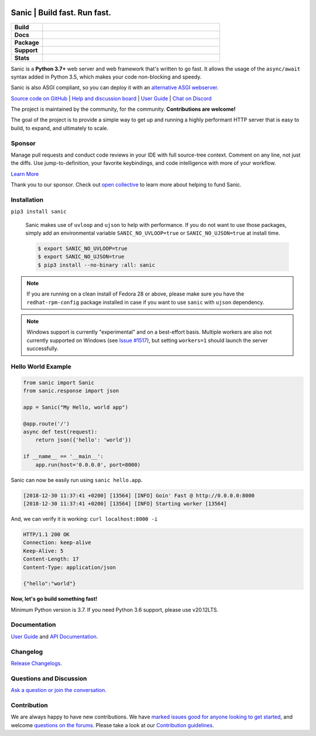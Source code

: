 .. image:: https://raw.githubusercontent.com/sanic-org/sanic-assets/master/png/sanic-framework-logo-400x97.png
    :alt: Sanic | Build fast. Run fast.

Sanic | Build fast. Run fast.
=============================

.. start-badges

.. list-table::
    :widths: 15 85
    :stub-columns: 1

    * - Build
      - | |Build Status| |AppVeyor Build Status| |Codecov|
    * - Docs
      - | |UserGuide| |Documentation|
    * - Package
      - | |PyPI| |PyPI version| |Wheel| |Supported implementations| |Code style black|
    * - Support
      - | |Forums| |Discord| |Awesome|
    * - Stats
      - | |Downloads| |WkDownloads| |Conda downloads|

.. |UserGuide| image:: https://img.shields.io/badge/user%20guide-sanic-ff0068
   :target: https://sanicframework.org/
.. |Forums| image:: https://img.shields.io/badge/forums-community-ff0068.svg
   :target: https://community.sanicframework.org/
.. |Discord| image:: https://img.shields.io/discord/812221182594121728?logo=discord
   :target: https://discord.gg/FARQzAEMAA
.. |Codecov| image:: https://codecov.io/gh/sanic-org/sanic/branch/master/graph/badge.svg
    :target: https://codecov.io/gh/sanic-org/sanic
.. |Build Status| image:: https://travis-ci.com/sanic-org/sanic.svg?branch=master
   :target: https://travis-ci.com/sanic-org/sanic
.. |AppVeyor Build Status| image:: https://ci.appveyor.com/api/projects/status/d8pt3ids0ynexi8c/branch/master?svg=true
   :target: https://ci.appveyor.com/project/sanic-org/sanic
.. |Documentation| image:: https://readthedocs.org/projects/sanic/badge/?version=latest
   :target: http://sanic.readthedocs.io/en/latest/?badge=latest
.. |PyPI| image:: https://img.shields.io/pypi/v/sanic.svg
   :target: https://pypi.python.org/pypi/sanic/
.. |PyPI version| image:: https://img.shields.io/pypi/pyversions/sanic.svg
   :target: https://pypi.python.org/pypi/sanic/
.. |Code style black| image:: https://img.shields.io/badge/code%20style-black-000000.svg
    :target: https://github.com/ambv/black
.. |Wheel| image:: https://img.shields.io/pypi/wheel/sanic.svg
    :alt: PyPI Wheel
    :target: https://pypi.python.org/pypi/sanic
.. |Supported implementations| image:: https://img.shields.io/pypi/implementation/sanic.svg
    :alt: Supported implementations
    :target: https://pypi.python.org/pypi/sanic
.. |Awesome| image:: https://cdn.rawgit.com/sindresorhus/awesome/d7305f38d29fed78fa85652e3a63e154dd8e8829/media/badge.svg
    :alt: Awesome Sanic List
    :target: https://github.com/mekicha/awesome-sanic
.. |Downloads| image:: https://pepy.tech/badge/sanic/month
    :alt: Downloads
    :target: https://pepy.tech/project/sanic
.. |WkDownloads| image:: https://pepy.tech/badge/sanic/week
    :alt: Downloads
    :target: https://pepy.tech/project/sanic
.. |Conda downloads| image:: https://img.shields.io/conda/dn/conda-forge/sanic.svg
    :alt: Downloads
    :target: https://anaconda.org/conda-forge/sanic

.. end-badges

Sanic is a **Python 3.7+** web server and web framework that's written to go fast. It allows the usage of the ``async/await`` syntax added in Python 3.5, which makes your code non-blocking and speedy.

Sanic is also ASGI compliant, so you can deploy it with an `alternative ASGI webserver <https://sanic.readthedocs.io/en/latest/sanic/deploying.html#running-via-asgi>`_.

`Source code on GitHub <https://github.com/sanic-org/sanic/>`_ | `Help and discussion board <https://community.sanicframework.org/>`_ | `User Guide <https://sanicframework.org>`_ | `Chat on Discord <https://discord.gg/FARQzAEMAA>`_

The project is maintained by the community, for the community. **Contributions are welcome!**

The goal of the project is to provide a simple way to get up and running a highly performant HTTP server that is easy to build, to expand, and ultimately to scale.

Sponsor
-------

|Try CodeStream|

.. |Try CodeStream| image:: https://alt-images.codestream.com/codestream_logo_sanicorg.png
   :target: https://codestream.com/?utm_source=github&amp;utm_campaign=sanicorg&amp;utm_medium=banner
   :alt: Try CodeStream

Manage pull requests and conduct code reviews in your IDE with full source-tree context. Comment on any line, not just the diffs. Use jump-to-definition, your favorite keybindings, and code intelligence with more of your workflow.

`Learn More <https://codestream.com/?utm_source=github&amp;utm_campaign=sanicorg&amp;utm_medium=banner>`_

Thank you to our sponsor. Check out `open collective <https://opencollective.com/sanic-org>`_ to learn more about helping to fund Sanic.

Installation
------------

``pip3 install sanic``

    Sanic makes use of ``uvloop`` and ``ujson`` to help with performance. If you do not want to use those packages, simply add an environmental variable ``SANIC_NO_UVLOOP=true`` or ``SANIC_NO_UJSON=true`` at install time.

    .. code:: shell

       $ export SANIC_NO_UVLOOP=true
       $ export SANIC_NO_UJSON=true
       $ pip3 install --no-binary :all: sanic


.. note::

  If you are running on a clean install of Fedora 28 or above, please make sure you have the ``redhat-rpm-config`` package installed in case if you want to
  use ``sanic`` with ``ujson`` dependency.

.. note::

  Windows support is currently "experimental" and on a best-effort basis. Multiple workers are also not currently supported on Windows (see `Issue #1517 <https://github.com/sanic-org/sanic/issues/1517>`_), but setting ``workers=1`` should launch the server successfully.

Hello World Example
-------------------

.. code:: python

    from sanic import Sanic
    from sanic.response import json

    app = Sanic("My Hello, world app")

    @app.route('/')
    async def test(request):
        return json({'hello': 'world'})

    if __name__ == '__main__':
        app.run(host='0.0.0.0', port=8000)

Sanic can now be easily run using ``sanic hello.app``.

.. code::

    [2018-12-30 11:37:41 +0200] [13564] [INFO] Goin' Fast @ http://0.0.0.0:8000
    [2018-12-30 11:37:41 +0200] [13564] [INFO] Starting worker [13564]

And, we can verify it is working: ``curl localhost:8000 -i``

.. code::

    HTTP/1.1 200 OK
    Connection: keep-alive
    Keep-Alive: 5
    Content-Length: 17
    Content-Type: application/json

    {"hello":"world"}

**Now, let's go build something fast!**

Minimum Python version is 3.7. If you need Python 3.6 support, please use v20.12LTS.

Documentation
-------------

`User Guide <https://sanicframework.org>`_ and `API Documentation <http://sanic.readthedocs.io/>`_.

Changelog
---------

`Release Changelogs <https://github.com/sanic-org/sanic/blob/master/CHANGELOG.rst>`_.


Questions and Discussion
------------------------

`Ask a question or join the conversation <https://community.sanicframework.org/>`_.

Contribution
------------

We are always happy to have new contributions. We have `marked issues good for anyone looking to get started <https://github.com/sanic-org/sanic/issues?q=is%3Aopen+is%3Aissue+label%3Abeginner>`_, and welcome `questions on the forums <https://community.sanicframework.org/>`_. Please take a look at our `Contribution guidelines <https://github.com/sanic-org/sanic/blob/master/CONTRIBUTING.rst>`_.
